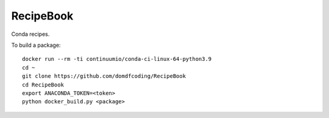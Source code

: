 ===============
RecipeBook
===============

Conda recipes.


To build a package::

	docker run --rm -ti continuumio/conda-ci-linux-64-python3.9
	cd ~
	git clone https://github.com/domdfcoding/RecipeBook
	cd RecipeBook
	export ANACONDA_TOKEN=<token>
	python docker_build.py <package>
